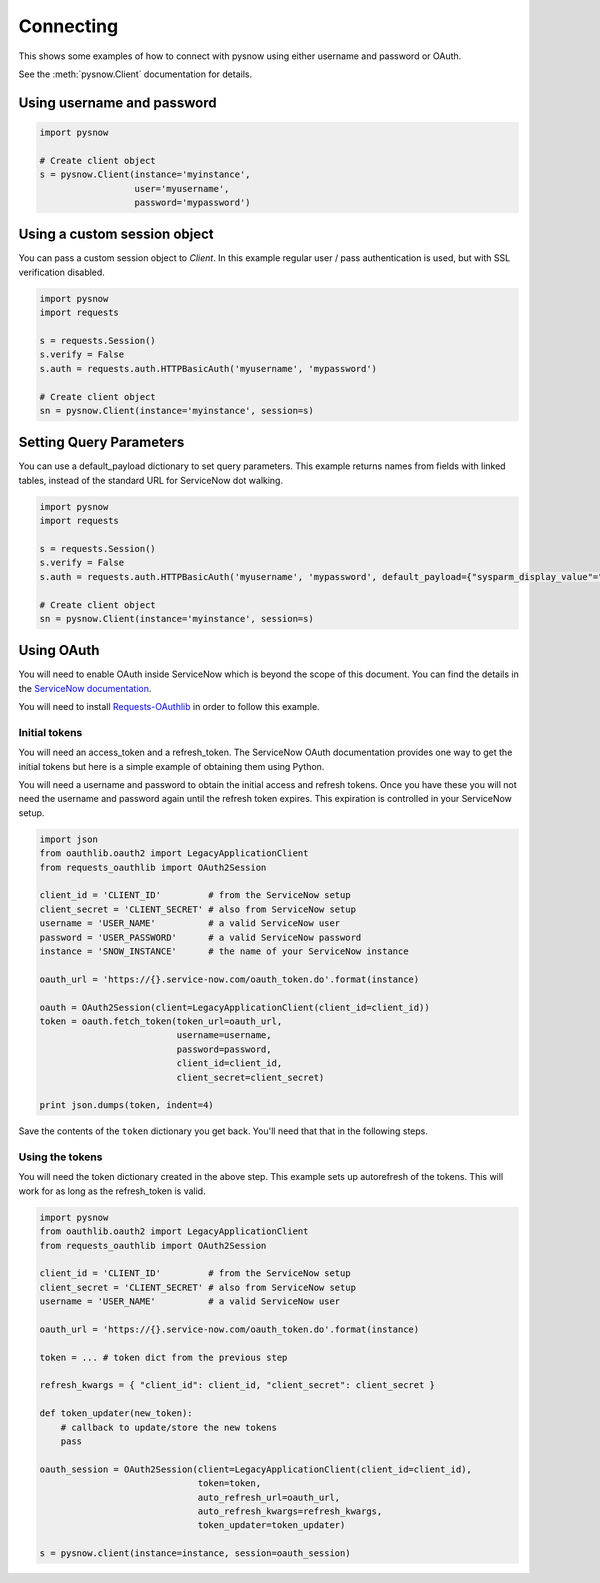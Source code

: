 Connecting
==========

This shows some examples of how to connect with pysnow using either username and password or OAuth.

See the :meth:`pysnow.Client` documentation for details.

Using username and password
---------------------------

.. code-block:: python

    import pysnow

    # Create client object
    s = pysnow.Client(instance='myinstance',
                      user='myusername',
                      password='mypassword')


Using a custom session object
-----------------------------

You can pass a custom session object to `Client`.
In this example regular user / pass authentication is used, but with SSL verification disabled.

.. code-block:: python

    import pysnow
    import requests

    s = requests.Session()
    s.verify = False
    s.auth = requests.auth.HTTPBasicAuth('myusername', 'mypassword')

    # Create client object
    sn = pysnow.Client(instance='myinstance', session=s)


Setting Query Parameters
------------------------
You can use a default_payload dictionary to set query parameters. This example returns names from fields with linked tables, instead of the standard URL for ServiceNow dot walking. 

.. code-block:: python
    
    import pysnow
    import requests

    s = requests.Session()
    s.verify = False
    s.auth = requests.auth.HTTPBasicAuth('myusername', 'mypassword', default_payload={"sysparm_display_value"="true"})

    # Create client object
    sn = pysnow.Client(instance='myinstance', session=s)
    

Using OAuth
-----------

You will need to enable OAuth inside ServiceNow which is beyond the scope of this
document. You can find the details in the `ServiceNow documentation <https://docs.servicenow.com/bundle/istanbul-servicenow-platform/page/integrate/inbound-rest/task/t_EnableOAuthWithREST.html>`_.

You will need to install
`Requests-OAuthlib <https://requests-oauthlib.readthedocs.io/en/latest/>`_ in order to
follow this example.

Initial tokens
^^^^^^^^^^^^^^

You will need an access_token and a refresh_token. The ServiceNow OAuth documentation
provides one way to get the initial tokens but here is a simple example of obtaining
them using Python.

You will need a username and password to obtain the initial access and refresh tokens.
Once you have these you will not need the username and password again until the
refresh token expires. This expiration is controlled in your ServiceNow setup.

.. code-block:: python


   import json
   from oauthlib.oauth2 import LegacyApplicationClient
   from requests_oauthlib import OAuth2Session

   client_id = 'CLIENT_ID'         # from the ServiceNow setup
   client_secret = 'CLIENT_SECRET' # also from ServiceNow setup
   username = 'USER_NAME'          # a valid ServiceNow user
   password = 'USER_PASSWORD'      # a valid ServiceNow password
   instance = 'SNOW_INSTANCE'      # the name of your ServiceNow instance

   oauth_url = 'https://{}.service-now.com/oauth_token.do'.format(instance)

   oauth = OAuth2Session(client=LegacyApplicationClient(client_id=client_id))
   token = oauth.fetch_token(token_url=oauth_url,
                             username=username,
                             password=password,
                             client_id=client_id,
                             client_secret=client_secret)

   print json.dumps(token, indent=4)

Save the contents of the ``token`` dictionary you get back. You'll need that that in
the following steps.

Using the tokens
^^^^^^^^^^^^^^^^

You will need the token dictionary created in the above step. This example sets up
autorefresh of the tokens. This will work for as long as the refresh_token is valid.

.. code-block:: python

   import pysnow
   from oauthlib.oauth2 import LegacyApplicationClient
   from requests_oauthlib import OAuth2Session

   client_id = 'CLIENT_ID'         # from the ServiceNow setup
   client_secret = 'CLIENT_SECRET' # also from ServiceNow setup
   username = 'USER_NAME'          # a valid ServiceNow user

   oauth_url = 'https://{}.service-now.com/oauth_token.do'.format(instance)

   token = ... # token dict from the previous step

   refresh_kwargs = { "client_id": client_id, "client_secret": client_secret }

   def token_updater(new_token):
       # callback to update/store the new tokens
       pass

   oauth_session = OAuth2Session(client=LegacyApplicationClient(client_id=client_id),
                                 token=token,
                                 auto_refresh_url=oauth_url,
                                 auto_refresh_kwargs=refresh_kwargs,
                                 token_updater=token_updater)

   s = pysnow.client(instance=instance, session=oauth_session)
